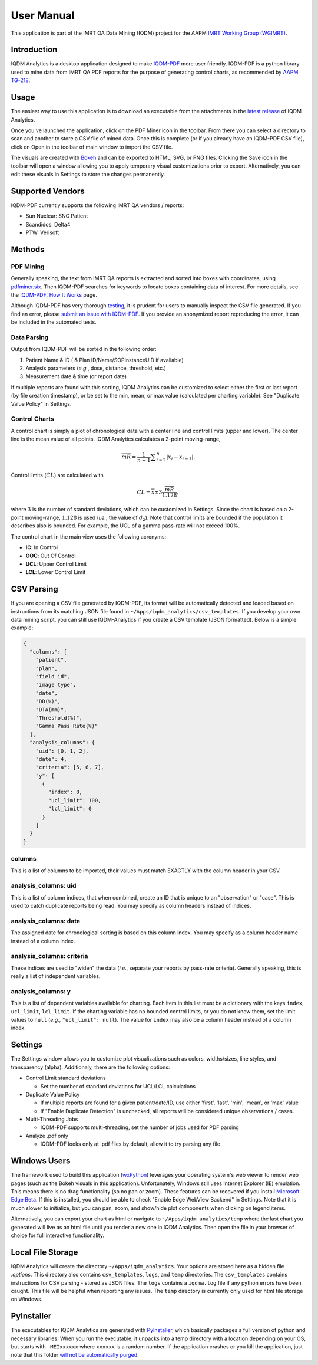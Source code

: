 ===========
User Manual
===========


This application is part of the IMRT QA Data Mining (IQDM) project for the AAPM
`IMRT Working Group (WGIMRT) <https://www.aapm.org/org/structure/?committee_code=WGIMRT>`__.


Introduction
------------
IQDM Analytics is a desktop application designed to make `IQDM-PDF <https://github.com/IQDM/IQDM-PDF>`__
more user friendly. IQDM-PDF is a python library used to mine data from IMRT
QA PDF reports for the purpose of generating control charts, as recommended
by `AAPM TG-218 <https://onlinelibrary.wiley.com/doi/10.1002/mp.12810/full>`__.

|screenshot|

Usage
-----
The easiest way to use this application is to download an executable from the
attachments in the `latest release <https://github.com/IQDM/IQDM-Analytics/releases/latest>`__
of IQDM Analytics.

Once you've launched the application, click on the PDF Miner icon in the
toolbar. From there you can select a directory to scan and another to store a
CSV file of mined data. Once this is complete (or if you already have an
IQDM-PDF CSV file), click on Open in the toolbar of main window to import
the CSV file.

The visuals are created with `Bokeh <https://github.com/bokeh/bokeh>`__ and
can be exported to HTML, SVG, or PNG files. Clicking the Save icon in the
toolbar will open a window allowing you to apply temporary visual
customizations prior to export. Alternatively, you can edit these visuals in
Settings to store the changes permanently.

Supported Vendors
-----------------
IQDM-PDF currently supports the following IMRT QA vendors / reports:

- Sun Nuclear: SNC Patient
- Scandidos: Delta4
- PTW: Verisoft


Methods
-------

----------
PDF Mining
----------
Generally speaking, the text from IMRT QA reports is extracted and
sorted into boxes with coordinates, using `pdfminer.six <https://pdfminersix.readthedocs.io/>`__.
Then IQDM-PDF searches for keywords to locate boxes containing data of
interest. For more details, see the `IQDM-PDF: How It Works <https://iqdm-pdf.readthedocs.io/en/latest/methods.html>`__
page.

Although IQDM-PDF has very thorough `testing <https://iqdm-pdf.readthedocs.io/en/latest/testing.html>`__,
it is prudent for users to manually inspect the CSV file generated. If you
find an error, please `submit an issue with IQDM-PDF <https://github.com/IQDM/IQDM-Analytics/issues>`__.
If you provide an anonymized report reproducing the error, it can be included
in the automated tests.


------------
Data Parsing
------------
Output from IQDM-PDF will be sorted in the following order:

1. Patient Name & ID ( & Plan ID/Name/SOPInstanceUID if available)
2. Analysis parameters (*e.g.*, dose, distance, threshold, etc.)
3. Measurement date & time (or report date)

If multiple reports are found with this sorting, IQDM Analytics can be
customized to select either the first or last report (by file creation timestamp),
or be set to the min, mean, or max value (calculated per charting variable).
See "Duplicate Value Policy" in Settings.


--------------
Control Charts
--------------
A control chart is simply a plot of chronological data with a center line and
control limits (upper and lower). The center line is the mean value of all
points. IQDM Analytics calculates a 2-point moving-range,

.. math::

   \overline { mR } = \frac { 1 }{ n-1 } \sum _{ i=2 }^{ n }{ \left| { x }_{ i }-{ x }_{ i-1 } \right|  }.


Control limits (:math:`CL`) are calculated with

.. math::

  CL=\overline { x } \pm 3\frac { \overline { mR }  }{ 1.128 },

where :math:`3` is the number of standard deviations, which can be
customized in Settings. Since the chart is based on a 2-point moving-range,
:math:`1.128` is used (*i.e.*, the value of :math:`d_2`). Note that control
limits are bounded if the population it describes also is bounded. For example,
the UCL of a gamma pass-rate will not exceed 100%.

The control chart in the main view uses the following acronyms:

- **IC**: In Control
- **OOC**: Out Of Control
- **UCL**: Upper Control Limit
- **LCL**: Lower Control Limit


CSV Parsing
-----------
If you are opening a CSV file generated by IQDM-PDF, its format will be
automatically detected and loaded based on instructions from its matching JSON
file found in ``~/Apps/iqdm_analytics/csv_templates``. If you develop your own
data mining script, you can still use IQDM-Analytics if you create a CSV
template (JSON formatted). Below is a simple example:

.. code-block::

    {
      "columns": [
        "patient",
        "plan",
        "field id",
        "image type",
        "date",
        "DD(%)",
        "DTA(mm)",
        "Threshold(%)",
        "Gamma Pass Rate(%)"
      ],
      "analysis_columns": {
        "uid": [0, 1, 2],
        "date": 4,
        "criteria": [5, 6, 7],
        "y": [
          {
            "index": 8,
            "ucl_limit": 100,
            "lcl_limit": 0
          }
        ]
      }
    }


-------
columns
-------
This is a list of columns to be imported, their values must match EXACTLY with
the column header in your CSV.

---------------------
analysis_columns: uid
---------------------
This is a list of column indices, that when combined, create an ID that is
unique to an "observation" or "case". This is used to catch duplicate reports
being read. You may specify as column headers instead of indices.

----------------------
analysis_columns: date
----------------------
The assigned date for chronological sorting is based on this column index.
You may specify as a column header name instead of a column index.

--------------------------
analysis_columns: criteria
--------------------------
These indices are used to "widen" the data (*i.e.*, separate your reports by
pass-rate criteria). Generally speaking, this is really a list of independent
variables.

--------------------
analysis_columns: y
--------------------
This is a list of dependent variables available for charting. Each item in this
list must be a dictionary with the keys ``index``, ``ucl_limit``, ``lcl_limit``.
If the charting variable has no bounded control limits, or you do not know them,
set the limit values to ``null`` (*e.g.*, ``"ucl_limit": null``). The value for
``index`` may also be a column header instead of a column index.


Settings
--------
The Settings window allows you to customize plot visualizations such as colors,
widths/sizes, line styles, and transparency (alpha). Additionaly, there are
the following options:

- Control Limit standard deviations

  - Set the number of standard deviations for UCL/LCL calculations

- Duplicate Value Policy

  - If multiple reports are found for a given patient/date/ID, use either
    'first', 'last', 'min', 'mean', or 'max' value

  - If "Enable Duplicate Detection" is unchecked, all reports will be
    considered unique observations / cases.

- Multi-Threading Jobs

  - IQDM-PDF supports multi-threading, set the number of jobs used for PDF
    parsing

- Analyze .pdf only

  - IQDM-PDF looks only at .pdf files by default, allow it to try parsing any
    file


|settings|

Windows Users
-------------
The framework used to build this application (`wxPython <https://www.wxpython.org>`__)
leverages your operating system's web viewer to render web pages (such as the
Bokeh visuals in this application). Unfortunately, Windows still uses
Internet Explorer (IE) emulation. This means there is no drag functionality (so
no pan or zoom). These features can be recovered if you install
`Microsoft Edge Beta <https://www.microsoftedgeinsider.com/en-us/download>`__.
If this is installed, you should be able to check "Enable Edge WebView Backend"
in Settings. Note that it is much slower to initialize, but you can pan, zoom,
and show/hide plot components when clicking on legend items.

Alternatively, you can export your chart as html or navigate to
``~/Apps/iqdm_analytics/temp`` where the last chart you generated will live
as an html file until you render a new one in IQDM Analytics. Then open the
file in your browser of choice for full interactive functionality.


Local File Storage
------------------
IQDM Analytics will create the directory ``~/Apps/iqdm_analytics``. Your
options are stored here as a hidden file `.options`. This directory also
contains ``csv_templates``, ``logs``, and ``temp`` directories. The
``csv_templates`` contains instructions for CSV parsing - stored as JSON files.
The ``logs`` contains a ``iqdma.log`` file if any python errors have been
caught. This file will be helpful when reporting any issues. The ``temp``
directory is currently only used for html file storage on Windows.

PyInstaller
-----------
The executables for IQDM Analytics are generated with `PyInstaller <https://www.pyinstaller.org>`__,
which basically packages a full version of python and necessary libraries.
When you run the executable, it unpacks into a temp directory with a location
depending on your OS, but starts with ``_MEIxxxxxx`` where ``xxxxxx`` is a
random number. If the application crashes or you kill the application, just
note that this folder `will not be automatically purged <https://github.com/pyinstaller/pyinstaller/issues/2379>`__.



.. |screenshot| image:: _static/main_view.jpg
   :alt: Screenshot of IQDM Analytics
   :width: 500


.. |settings| image:: _static/iqdma_settings.png
   :alt: User Settings
   :width: 250